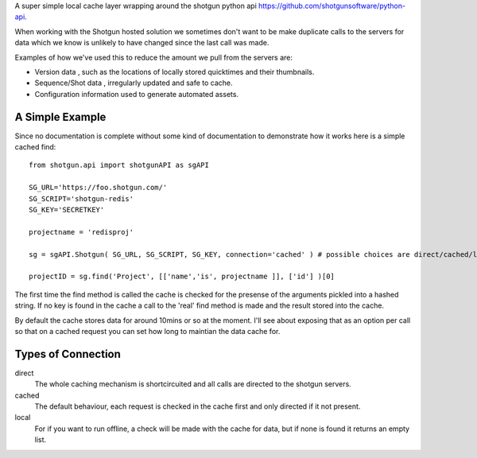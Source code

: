 A super simple local cache layer wrapping around the shotgun python api https://github.com/shotgunsoftware/python-api. 

When working with the Shotgun hosted solution we sometimes don't want to be make duplicate calls to the servers for data which we know is unlikely to have changed since the last call was made.

Examples of how we've used this to reduce the amount we pull from the servers are:

+ Version data , such as the locations of locally stored quicktimes and their thumbnails. 
+ Sequence/Shot data , irregularly updated and safe to cache.
+ Configuration information used to generate automated assets.

A Simple Example
~~~~~~~~~~~~~~~~~~~~~~~~~~~

Since no documentation is complete without some kind of documentation to demonstrate how it works here is a simple cached find::

	from shotgun.api import shotgunAPI as sgAPI

	SG_URL='https://foo.shotgun.com/'
	SG_SCRIPT='shotgun-redis'
	SG_KEY='SECRETKEY'

	projectname = 'redisproj'

	sg = sgAPI.Shotgun( SG_URL, SG_SCRIPT, SG_KEY, connection='cached' ) # possible choices are direct/cached/local

	projectID = sg.find('Project', [['name','is', projectname ]], ['id'] )[0]

The first time the find method is called the cache is checked for the presense of the arguments pickled into a hashed string. If no key is found in the cache a call to the 'real' find method is made and the result stored into the cache.

By default the cache stores data for around 10mins or so at the moment. I'll see about exposing that as an option per call so that on a cached request you can set how long to maintian the data cache for.

Types of Connection
~~~~~~~~~~~~~~~~~~~~~~~~~~~~

direct
	The whole caching mechanism is shortcircuited and all calls are directed to the 
	shotgun servers.
cached
	The default behaviour, each request is checked in the cache first and only directed
	if it not present.
local
	For if you want to run offline, a check will be made with the cache for data, but if 
	none is found it returns an empty list.

